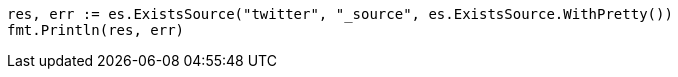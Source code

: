 // Generated from docs-get_2468ab381257d759d8a88af1141f6f9c_test.go
//
[source, go]
----
res, err := es.ExistsSource("twitter", "_source", es.ExistsSource.WithPretty())
fmt.Println(res, err)
----

